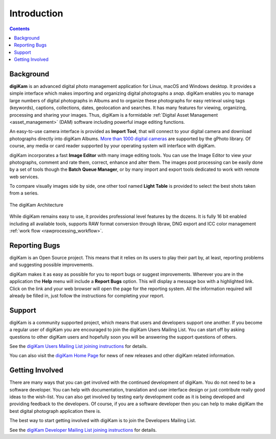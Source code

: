 .. meta::
   :description: Introduction to digiKam Photo Management Program
   :keywords: digiKam, documentation, user manual, photo management, open source, free, learn, easy

.. metadata-placeholder

   :authors: - digiKam Team

   :license: see Credits and License page for details (https://docs.digikam.org/en/credits_license.html)

.. _application_intro:

Introduction
============

.. contents::

Background
----------

**digiKam** is an advanced digital photo management application for Linux, macOS and Windows desktop. It provides a simple interface which makes importing and organizing digital photographs a *snap*. digiKam enables you to manage large numbers of digital photographs in Albums and to organize these photographs for easy retrieval using tags (keywords), captions, collections, dates, geolocation and searches. It has many features for viewing, organizing, processing and sharing your images. Thus, digiKam is a formidable :ref:`Digital Asset Management <asset_management>` (DAM) software including powerful image editing functions.

An easy-to-use camera interface is provided as **Import Tool**, that will connect to your digital camera and download photographs directly into digiKam Albums. `More than 1000 digital cameras <http://www.gphoto.org/proj/libgphoto2/support.php>`_ are supported by the gPhoto library. Of course, any media or card reader supported by your operating system will interface with digiKam.

digiKam incorporates a fast **Image Editor** with many image editing tools. You can use the Image Editor to view your photographs, comment and rate them, correct, enhance and alter them. The images post processing can be easily done by a set of tools though the **Batch Queue Manager**, or by many import and export tools dedicated to work with remote web services.

To compare visually images side by side, one other tool named **Light Table** is provided to select the best shots taken from a series.

.. figure:: images/architecture.webp
    :alt:
    :align: center

    The digiKam Architecture

While digiKam remains easy to use, it provides professional level features by the dozens. It is fully 16 bit enabled including all available tools, supports RAW format conversion through libraw, DNG export and ICC color management :ref:`work flow <rawprocessing_workflow>`.

Reporting Bugs
--------------

digiKam is an Open Source project. This means that it relies on its users to play their part by, at least, reporting problems and suggesting possible improvements.

digiKam makes it as easy as possible for you to report bugs or suggest improvements. Wherever you are in the application the **Help** menu will include a **Report Bugs** option. This will display a message box with a highlighted link. Click on the link and your web browser will open the page for the reporting system. All the information required will already be filled in, just follow the instructions for completing your report.

Support
-------

digiKam is a community supported project, which means that users and developers support one another. If you become a regular user of digiKam you are encouraged to join the digiKam Users Mailing List. You can start off by asking questions to other digiKam users and hopefully soon you will be answering the support questions of others.

See the `digiKam Users Mailing List joining instructions <https://mail.kde.org/mailman/listinfo/digikam-users>`_ for details.

You can also visit the `digiKam Home Page <https://www.digikam.org/>`_ for news of new releases and other digiKam related information.

Getting Involved
----------------

There are many ways that you can get involved with the continued development of digiKam. You do not need to be a software developer. You can help with documentation, translation and user interface design or just contribute really good ideas to the wish-list. You can also get involved by testing early development code as it is being developed and providing feedback to the developers. Of course, if you are a software developer then you can help to make digiKam the best digital photograph application there is.

The best way to start getting involved with digiKam is to join the Developers Mailing List.

See the `digiKam Developer Mailing List joining instructions <https://mail.kde.org/mailman/listinfo/digikam-devel>`_ for details.
